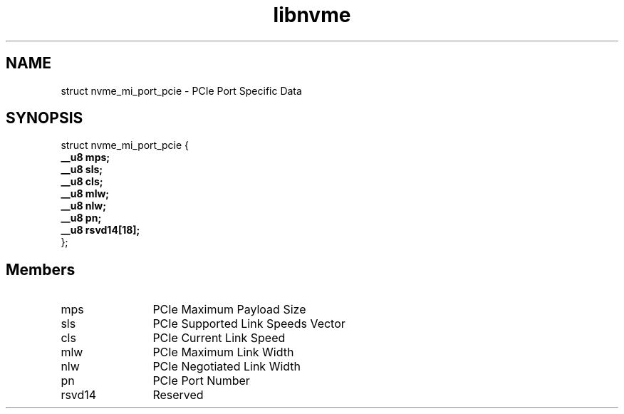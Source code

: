 .TH "libnvme" 9 "struct nvme_mi_port_pcie" "September 2023" "API Manual" LINUX
.SH NAME
struct nvme_mi_port_pcie \- PCIe Port Specific Data
.SH SYNOPSIS
struct nvme_mi_port_pcie {
.br
.BI "    __u8 mps;"
.br
.BI "    __u8 sls;"
.br
.BI "    __u8 cls;"
.br
.BI "    __u8 mlw;"
.br
.BI "    __u8 nlw;"
.br
.BI "    __u8 pn;"
.br
.BI "    __u8 rsvd14[18];"
.br
.BI "
};
.br

.SH Members
.IP "mps" 12
PCIe Maximum Payload Size
.IP "sls" 12
PCIe Supported Link Speeds Vector
.IP "cls" 12
PCIe Current Link Speed
.IP "mlw" 12
PCIe Maximum Link Width
.IP "nlw" 12
PCIe Negotiated Link Width
.IP "pn" 12
PCIe Port Number
.IP "rsvd14" 12
Reserved
